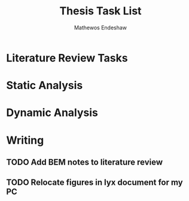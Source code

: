 #+title: Thesis Task List
#+author: Mathewos Endeshaw

* Literature Review Tasks
* Static Analysis
* Dynamic Analysis
* Writing
** TODO Add BEM notes to literature review
SCHEDULED: <2022-11-06 Sun>
** TODO Relocate figures in lyx document for my PC
SCHEDULED: <2022-11-06 Sun>
